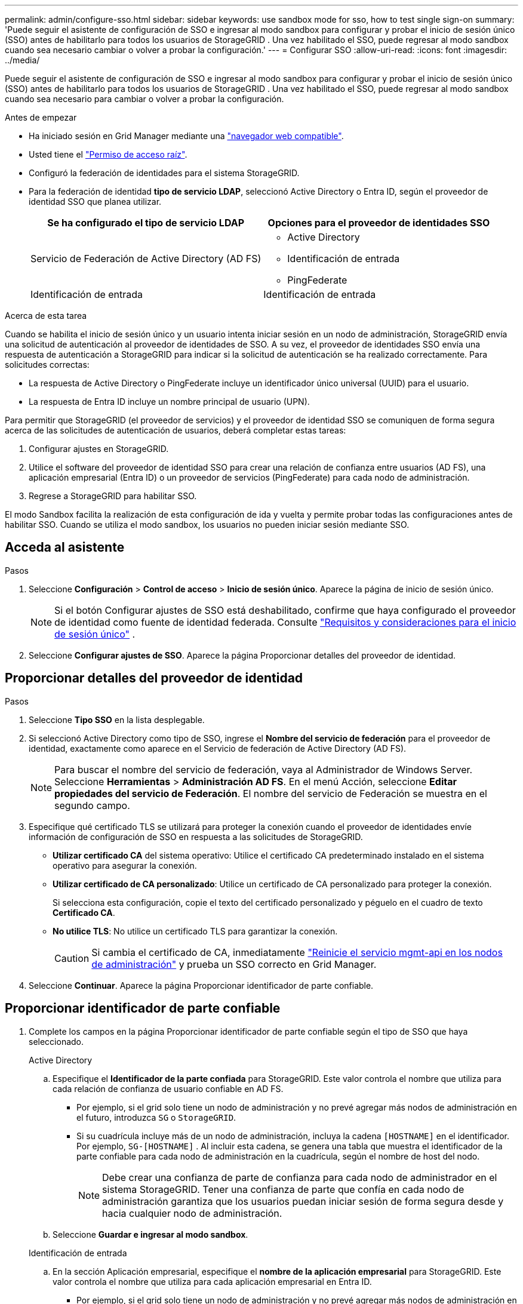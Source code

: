 ---
permalink: admin/configure-sso.html 
sidebar: sidebar 
keywords: use sandbox mode for sso, how to test single sign-on 
summary: 'Puede seguir el asistente de configuración de SSO e ingresar al modo sandbox para configurar y probar el inicio de sesión único (SSO) antes de habilitarlo para todos los usuarios de StorageGRID .  Una vez habilitado el SSO, puede regresar al modo sandbox cuando sea necesario cambiar o volver a probar la configuración.' 
---
= Configurar SSO
:allow-uri-read: 
:icons: font
:imagesdir: ../media/


[role="lead"]
Puede seguir el asistente de configuración de SSO e ingresar al modo sandbox para configurar y probar el inicio de sesión único (SSO) antes de habilitarlo para todos los usuarios de StorageGRID .  Una vez habilitado el SSO, puede regresar al modo sandbox cuando sea necesario para cambiar o volver a probar la configuración.

.Antes de empezar
* Ha iniciado sesión en Grid Manager mediante una link:../admin/web-browser-requirements.html["navegador web compatible"].
* Usted tiene el link:admin-group-permissions.html["Permiso de acceso raíz"].
* Configuró la federación de identidades para el sistema StorageGRID.
* Para la federación de identidad *tipo de servicio LDAP*, seleccionó Active Directory o Entra ID, según el proveedor de identidad SSO que planea utilizar.
+
[cols="1a,1a"]
|===
| Se ha configurado el tipo de servicio LDAP | Opciones para el proveedor de identidades SSO 


 a| 
Servicio de Federación de Active Directory (AD FS)
 a| 
** Active Directory
** Identificación de entrada
** PingFederate




 a| 
Identificación de entrada
 a| 
Identificación de entrada

|===


.Acerca de esta tarea
Cuando se habilita el inicio de sesión único y un usuario intenta iniciar sesión en un nodo de administración, StorageGRID envía una solicitud de autenticación al proveedor de identidades de SSO. A su vez, el proveedor de identidades SSO envía una respuesta de autenticación a StorageGRID para indicar si la solicitud de autenticación se ha realizado correctamente. Para solicitudes correctas:

* La respuesta de Active Directory o PingFederate incluye un identificador único universal (UUID) para el usuario.
* La respuesta de Entra ID incluye un nombre principal de usuario (UPN).


Para permitir que StorageGRID (el proveedor de servicios) y el proveedor de identidad SSO se comuniquen de forma segura acerca de las solicitudes de autenticación de usuarios, deberá completar estas tareas:

. Configurar ajustes en StorageGRID.
. Utilice el software del proveedor de identidad SSO para crear una relación de confianza entre usuarios (AD FS), una aplicación empresarial (Entra ID) o un proveedor de servicios (PingFederate) para cada nodo de administración.
. Regrese a StorageGRID para habilitar SSO.


El modo Sandbox facilita la realización de esta configuración de ida y vuelta y permite probar todas las configuraciones antes de habilitar SSO.  Cuando se utiliza el modo sandbox, los usuarios no pueden iniciar sesión mediante SSO.



== Acceda al asistente

.Pasos
. Seleccione *Configuración* > *Control de acceso* > *Inicio de sesión único*.  Aparece la página de inicio de sesión único.
+

NOTE: Si el botón Configurar ajustes de SSO está deshabilitado, confirme que haya configurado el proveedor de identidad como fuente de identidad federada. Consulte link:requirements-for-sso.html["Requisitos y consideraciones para el inicio de sesión único"] .

. Seleccione *Configurar ajustes de SSO*.  Aparece la página Proporcionar detalles del proveedor de identidad.




== Proporcionar detalles del proveedor de identidad

.Pasos
. Seleccione *Tipo SSO* en la lista desplegable.
. Si seleccionó Active Directory como tipo de SSO, ingrese el *Nombre del servicio de federación* para el proveedor de identidad, exactamente como aparece en el Servicio de federación de Active Directory (AD FS).
+

NOTE: Para buscar el nombre del servicio de federación, vaya al Administrador de Windows Server. Seleccione *Herramientas* > *Administración AD FS*. En el menú Acción, seleccione *Editar propiedades del servicio de Federación*. El nombre del servicio de Federación se muestra en el segundo campo.

. Especifique qué certificado TLS se utilizará para proteger la conexión cuando el proveedor de identidades envíe información de configuración de SSO en respuesta a las solicitudes de StorageGRID.
+
** *Utilizar certificado CA* del sistema operativo: Utilice el certificado CA predeterminado instalado en el sistema operativo para asegurar la conexión.
** *Utilizar certificado de CA personalizado*: Utilice un certificado de CA personalizado para proteger la conexión.
+
Si selecciona esta configuración, copie el texto del certificado personalizado y péguelo en el cuadro de texto *Certificado CA*.

** *No utilice TLS*: No utilice un certificado TLS para garantizar la conexión.
+

CAUTION: Si cambia el certificado de CA, inmediatamente link:../maintain/starting-or-restarting-service.html["Reinicie el servicio mgmt-api en los nodos de administración"] y prueba un SSO correcto en Grid Manager.



. Seleccione *Continuar*.  Aparece la página Proporcionar identificador de parte confiable.




== [[enter-sandbox-mode]]Proporcionar identificador de parte confiable

. Complete los campos en la página Proporcionar identificador de parte confiable según el tipo de SSO que haya seleccionado.
+
[role="tabbed-block"]
====
.Active Directory
--
.. Especifique el *Identificador de la parte confiada* para StorageGRID.  Este valor controla el nombre que utiliza para cada relación de confianza de usuario confiable en AD FS.
+
*** Por ejemplo, si el grid solo tiene un nodo de administración y no prevé agregar más nodos de administración en el futuro, introduzca `SG` o `StorageGRID`.
*** Si su cuadrícula incluye más de un nodo de administración, incluya la cadena `[HOSTNAME]` en el identificador. Por ejemplo,  `SG-[HOSTNAME]` .  Al incluir esta cadena, se genera una tabla que muestra el identificador de la parte confiable para cada nodo de administración en la cuadrícula, según el nombre de host del nodo.
+

NOTE: Debe crear una confianza de parte de confianza para cada nodo de administrador en el sistema StorageGRID. Tener una confianza de parte que confía en cada nodo de administración garantiza que los usuarios puedan iniciar sesión de forma segura desde y hacia cualquier nodo de administración.



.. Seleccione *Guardar e ingresar al modo sandbox*.


--
.Identificación de entrada
--
.. En la sección Aplicación empresarial, especifique el *nombre de la aplicación empresarial* para StorageGRID.  Este valor controla el nombre que utiliza para cada aplicación empresarial en Entra ID.
+
*** Por ejemplo, si el grid solo tiene un nodo de administración y no prevé agregar más nodos de administración en el futuro, introduzca `SG` o `StorageGRID`.
*** Si su cuadrícula incluye más de un nodo de administración, incluya la cadena `[HOSTNAME]` en el identificador. Por ejemplo,  `SG-[HOSTNAME]` .  Al incluir esta cadena, se genera una tabla que muestra un nombre de aplicación empresarial para cada nodo de administración en su sistema, según el nombre de host del nodo.
+

NOTE: Debe crear una aplicación empresarial para cada nodo administrador en el sistema StorageGRID. Disponer de una aplicación empresarial para cada nodo de administración garantiza que los usuarios puedan iniciar sesión de forma segura en cualquier nodo de administración.



.. Siga los pasos enlink:../admin/creating-enterprise-application-entra-id.html["Crear aplicaciones empresariales en Entra ID"] para crear una aplicación empresarial para cada nodo de administración enumerado en la tabla.
.. Desde Entra ID, copie la URL de metadatos de federación para cada aplicación empresarial.  Luego, pegue esta URL en el campo *URL de metadatos de federación* correspondiente en StorageGRID.
.. Después de haber copiado y pegado una URL de metadatos de federación para todos los nodos de administración, seleccione *Guardar e ingresar al modo sandbox*.


--
.PingFederate
--
.. En la sección Proveedor de servicios (SP), especifique *ID de conexión SP* para StorageGRID. Este valor controla el nombre que utiliza para cada conexión SP en PingFederate.
+
*** Por ejemplo, si el grid solo tiene un nodo de administración y no prevé agregar más nodos de administración en el futuro, introduzca `SG` o `StorageGRID`.
*** Si su cuadrícula incluye más de un nodo de administración, incluya la cadena `[HOSTNAME]` en el identificador. Por ejemplo,  `SG-[HOSTNAME]` .  Al incluir esta cadena, se genera una tabla que muestra el ID de conexión de SP para cada nodo de administración en su sistema, según el nombre de host del nodo.
+

NOTE: Debe crear una conexión de SP para cada nodo de administrador en el sistema StorageGRID. Tener una conexión de SP para cada nodo de administrador garantiza que los usuarios puedan iniciar sesión de forma segura en cualquier nodo de administrador.



.. Especifique la dirección URL de metadatos de federación para cada nodo de administración en el campo *URL de metadatos de Federación*.
+
Utilice el siguiente formato:

+
[listing]
----
https://<Federation Service Name>:<port>/pf/federation_metadata.ping?PartnerSpId=<SP Connection ID>
----
.. Seleccione *Guardar e ingresar al modo sandbox*.


--
====




== Configurar las confianzas de partes de confianza, las aplicaciones de la empresa o las conexiones de SP

Después de guardar la configuración e ingresar al modo sandbox, puede completar y probar la configuración para el tipo de SSO que seleccionó.

StorageGRID puede permanecer en modo sandbox tanto tiempo como sea necesario.  Sin embargo, sólo los usuarios federados y los usuarios locales pueden iniciar sesión.

[role="tabbed-block"]
====
.Active Directory
--
.Pasos
. Vaya a Servicios de Federación de Active Directory (AD FS).
. Cree una o más relaciones de confianza de usuario confiable para StorageGRID, utilizando cada identificador de usuario confiable que se muestra en la tabla de la página Configurar SSO.
+
Debe crear una confianza para cada nodo de administrador que se muestra en la tabla.

+
Para obtener instrucciones, vaya a link:../admin/creating-relying-party-trusts-in-ad-fs.html["Crear confianzas de parte de confianza en AD FS"].



--
.Identificación de entrada
--
.Pasos
. En la página Single Sign-On del nodo de administrador al que ha iniciado sesión actualmente, seleccione el botón para descargar y guardar los metadatos SAML.
. A continuación, para cualquier otro nodo de administrador en el grid, repita estos pasos:
+
.. Inicie sesión en el nodo.
.. Seleccione *Configuración* > *Control de acceso* > *Inicio de sesión único*.
.. Descargue y guarde los metadatos de SAML de ese nodo.


. Vaya al portal de Azure.
. Siga los pasos enlink:../admin/creating-enterprise-application-entra-id.html["Crear aplicaciones empresariales en Entra ID"] para cargar el archivo de metadatos SAML para cada nodo de administración en su aplicación empresarial Entra ID correspondiente.


--
.PingFederate
--
.Pasos
. En la página Single Sign-On del nodo de administrador al que ha iniciado sesión actualmente, seleccione el botón para descargar y guardar los metadatos SAML.
. A continuación, para cualquier otro nodo de administrador en el grid, repita estos pasos:
+
.. Inicie sesión en el nodo.
.. Seleccione *Configuración* > *Control de acceso* > *Inicio de sesión único*.
.. Descargue y guarde los metadatos de SAML de ese nodo.


. Vaya a PingFederate.
. link:../admin/creating-sp-connection-ping.html["Cree una o varias conexiones de proveedor de servicios (SP) para StorageGRID"] . Utilice el ID de conexión de SP para cada nodo de administración (que se muestra en la tabla de la página Configurar SSO) y los metadatos SAML que descargó para ese nodo de administración.
+
Debe crear una conexión de SP para cada nodo de administrador que se muestra en la tabla.



--
====


== [[test-sso]]Configuración de prueba

Antes de implementar el uso del inicio de sesión único para todo el sistema StorageGRID , confirme que el inicio de sesión único y el cierre de sesión único estén configurados correctamente para cada nodo de administración.

[role="tabbed-block"]
====
.Active Directory
--
.Pasos
. Desde la página Configurar SSO, busque el enlace en el paso de configuración de prueba del asistente.
+
La dirección URL se deriva del valor introducido en el campo *Nombre de servicio de Federación*.

. Seleccione el enlace, o copie y pegue la URL en un navegador para acceder a la página de inicio de sesión del proveedor de identidades.
. Para confirmar que puede utilizar SSO para iniciar sesión en StorageGRID, seleccione *Iniciar sesión en uno de los siguientes sitios*, seleccione el identificador de la parte que confía para su nodo de administración principal y seleccione *Iniciar sesión*.
. Introduzca el nombre de usuario y la contraseña federados.
+
** Si las operaciones de inicio de sesión y cierre de sesión SSO se realizan correctamente, se muestra un mensaje de éxito.
** Si la operación de SSO se realiza sin errores, se muestra un mensaje de error. Solucione el problema, borre las cookies del navegador e inténtelo de nuevo.


. Repita estos pasos para verificar la conexión SSO para cada nodo de administrador en el grid.


--
.Identificación de entrada
--
.Pasos
. Vaya a la página Single Sign-On del portal de Azure.
. Seleccione *probar esta aplicación*.
. Introduzca las credenciales de un usuario federado.
+
** Si las operaciones de inicio de sesión y cierre de sesión SSO se realizan correctamente, se muestra un mensaje de éxito.
** Si la operación de SSO se realiza sin errores, se muestra un mensaje de error. Solucione el problema, borre las cookies del navegador e inténtelo de nuevo.


. Repita estos pasos para verificar la conexión SSO para cada nodo de administrador en el grid.


--
.PingFederate
--
.Pasos
. Desde la página Configurar SSO, seleccione el primer enlace en el mensaje del modo Sandbox.
+
Seleccione y pruebe un enlace cada vez.

. Introduzca las credenciales de un usuario federado.
+
** Si las operaciones de inicio de sesión y cierre de sesión SSO se realizan correctamente, se muestra un mensaje de éxito.
** Si la operación de SSO se realiza sin errores, se muestra un mensaje de error. Solucione el problema, borre las cookies del navegador e inténtelo de nuevo.


. Seleccione el siguiente enlace para verificar la conexión de SSO para cada nodo de administrador de la cuadrícula.
+
Si ve un mensaje Página caducada, seleccione el botón *Atrás* de su explorador y vuelva a enviar sus credenciales.



--
====


== Active el inicio de sesión único

Una vez que haya confirmado que puede usar SSO para iniciar sesión en cada nodo de administración, puede habilitar SSO en todo el sistema StorageGRID.


TIP: Cuando SSO está habilitado, todos los usuarios deben utilizar SSO para acceder a Grid Manager, al arrendatario Manager, a la API de gestión de grid y a la API de gestión de inquilinos. Los usuarios locales ya no pueden acceder a StorageGRID.

.Pasos
. Desde el paso de configuración de prueba del asistente de configuración de SSO, seleccione *Habilitar SSO*.
. Revise el mensaje de advertencia y seleccione *Habilitar SSO*.
+
El inicio de sesión único ahora está habilitado.  Aparece la página de inicio de sesión único y ahora incluye los detalles del SSO que acaba de configurar.

. Para editar la configuración, seleccione *Editar*.
. Para deshabilitar el inicio de sesión único, seleccione *Deshabilitar SSO*.



TIP: Si usa Azure Portal y accede a StorageGRID desde la misma computadora que usa para acceder a Entra ID, asegúrese de que el usuario del portal de Azure también sea un usuario autorizado de StorageGRID (un usuario en un grupo federado que se haya importado a StorageGRID o cierre la sesión del portal de Azure antes de intentar iniciar sesión en StorageGRID).
